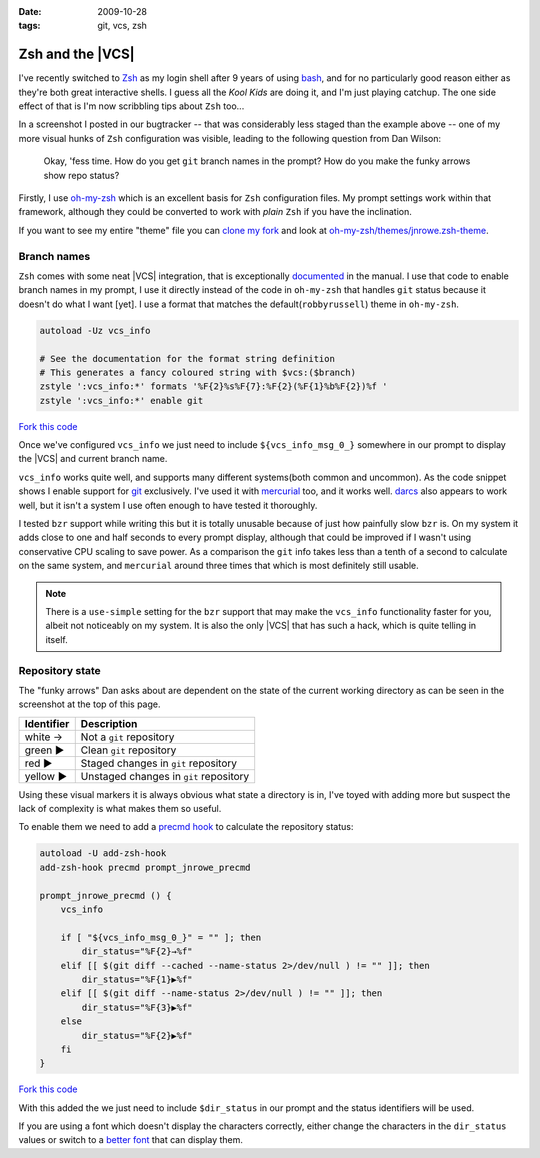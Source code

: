 :date: 2009-10-28
:tags: git, vcs, zsh

Zsh and the |VCS|
=================

.. image:: /.static/2009-10-28-git_prompt.png
   :alt: Git prompt screenshot
   :align: right

I've recently switched to Zsh_ as my login shell after
9 years of using bash_, and for no particularly good reason either as they're
both great interactive shells.  I guess all the *Kool Kids* are doing it, and
I'm just playing catchup.  The one side effect of that is I'm now scribbling
tips about ``Zsh`` too...

In a screenshot I posted in our bugtracker -- that was considerably less staged
than the example above -- one of my more visual hunks of ``Zsh`` configuration
was visible, leading to the following question from Dan Wilson:

    Okay, 'fess time.  How do you get ``git`` branch names in the prompt?  How
    do you make the funky arrows show repo status?

Firstly, I use oh-my-zsh_ which is an excellent basis for ``Zsh`` configuration
files.  My prompt settings work within that framework, although they could be
converted to work with *plain* ``Zsh`` if you have the inclination.

If you want to see my entire "theme" file you can `clone my fork`_ and look at
`oh-my-zsh/themes/jnrowe.zsh-theme`_.

Branch names
------------

``Zsh`` comes with some neat |VCS| integration, that is exceptionally
documented_ in the manual.  I use that code to enable branch names in my
prompt, I use it directly instead of the code in ``oh-my-zsh`` that handles
``git`` status because it doesn't do what I want [yet].  I use a format that
matches the default(``robbyrussell``) theme in ``oh-my-zsh``.

.. code-block:: bash

    autoload -Uz vcs_info

    # See the documentation for the format string definition
    # This generates a fancy coloured string with $vcs:($branch)
    zstyle ':vcs_info:*' formats '%F{2}%s%F{7}:%F{2}(%F{1}%b%F{2})%f '
    zstyle ':vcs_info:*' enable git

`Fork this code <http://gist.github.com/220796>`__

Once we've configured ``vcs_info`` we just need to include
``${vcs_info_msg_0_}`` somewhere in our prompt to display the |VCS| and
current branch name.

``vcs_info`` works quite well, and supports many different systems(both common
and uncommon).  As the code snippet shows I enable support for git_ exclusively.
I've used it with mercurial_ too, and it works well.  darcs_ also appears to
work well, but it isn't a system I use often enough to have tested it
thoroughly.

I tested ``bzr`` support while writing this but it is totally unusable because of
just how painfully slow ``bzr`` is.  On my system it adds close to one and half
seconds to every prompt display, although that could be improved if I wasn't
using conservative CPU scaling to save power.  As a comparison the ``git`` info
takes less than a tenth of a second to calculate on the same system, and
``mercurial`` around three times that which is most definitely still usable.

.. note::
   There is a ``use-simple`` setting for the ``bzr`` support that may make the
   ``vcs_info`` functionality faster for you, albeit not noticeably on my system.
   It is also the only |VCS| that has such a hack, which is quite telling in
   itself.

Repository state
----------------

The "funky arrows" Dan asks about are dependent on the state of the current
working directory as can be seen in the screenshot at the top of this page.

+------------+----------------------------------------+
| Identifier | Description                            |
+============+========================================+
| white →    | Not a ``git`` repository               |
+------------+----------------------------------------+
| green ▶    | Clean ``git`` repository               |
+------------+----------------------------------------+
| red ▶      | Staged changes in ``git`` repository   |
+------------+----------------------------------------+
| yellow ▶   | Unstaged changes in ``git`` repository |
+------------+----------------------------------------+

Using these visual markers it is always obvious what state a directory is in,
I've toyed with adding more but suspect the lack of complexity is what makes
them so useful.

To enable them we need to add a `precmd hook`_ to calculate the repository
status:

.. code-block:: bash

    autoload -U add-zsh-hook
    add-zsh-hook precmd prompt_jnrowe_precmd

    prompt_jnrowe_precmd () {
        vcs_info

        if [ "${vcs_info_msg_0_}" = "" ]; then
            dir_status="%F{2}→%f"
        elif [[ $(git diff --cached --name-status 2>/dev/null ) != "" ]]; then
            dir_status="%F{1}▶%f"
        elif [[ $(git diff --name-status 2>/dev/null ) != "" ]]; then
            dir_status="%F{3}▶%f"
        else
            dir_status="%F{2}▶%f"
        fi
    }

`Fork this code <http://gist.github.com/220829>`__

With this added the we just need to include ``$dir_status`` in our prompt and the
status identifiers will be used.

If you are using a font which doesn't display the characters correctly, either
change the characters in the ``dir_status`` values or switch to a `better font`_
that can display them.

.. _Zsh: http://www.zsh.org/
.. _bash: http://cnswww.cns.cwru.edu/~chet/bash/bashtop.html
.. _oh-my-zsh: http://github.com/robbyrussell/oh-my-zsh
.. _clone my fork: http://github.com/JNRowe/oh-my-zsh
.. _oh-my-zsh/themes/jnrowe.zsh-theme: http://github.com/JNRowe/oh-my-zsh/blob/master/themes/jnrowe.zsh-theme
.. _documented: http://zsh.sourceforge.net/Doc/Release/User-Contributions.html#SEC273
.. _git: http://www.git-scm.com/
.. _mercurial: http://www.selenic.com/mercurial/
.. _darcs: http://darcs.net
.. _precmd hook: http://zsh.sourceforge.net/Doc/Release/Functions.html#SEC45
.. _better font: http://www.is-vn.bg/hamster/
